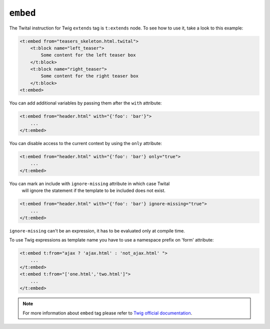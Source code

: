 ``embed``
=========




The Twital instruction for Twig ``extends`` tag is ``t:extends`` node.
To see how to use it, take a look to this example:

.. code-block:: xml+jinja

    <t:embed from="teasers_skeleton.html.twital">
        <t:block name="left_teaser">
            Some content for the left teaser box
        </t:block>
        <t:block name="right_teaser">
            Some content for the right teaser box
        </t:block>
    <t:embed>

You can add additional variables by passing them after the ``with`` attribute:

.. code-block:: xml+jinja

    <t:embed from="header.html" with="{'foo': 'bar'}">
        ...
    </t:embed>


You can disable access to the current context by using the ``only`` attribute:

.. code-block:: xml+jinja

    <t:embed from="header.html" with="{'foo': 'bar'} only="true">
        ...
    </t:embed>

You can mark an include with ``ignore-missing`` attribute in which case Twital
 will ignore the statement if the template to be included does not exist.

.. code-block:: xml+jinja

    <t:embed from="header.html" with="{'foo': 'bar'} ignore-missing="true">
        ...
    </t:embed>

``ignore-missing`` can't be an expression, it has to be evaluated only at compile time.


To use Twig expressions as template name you have to use a namespace prefix on 'form' attribute:

.. code-block:: xml+jinja

    <t:embed t:from="ajax ? 'ajax.html' : 'not_ajax.html' ">
        ...
    </t:embed>
    <t:embed t:from="['one.html','two.html']">
        ...
    </t:embed>

.. note::

    For more information about ``embed`` tag please refer to `Twig official documentation <http://twig.sensiolabs.org/doc/tags/embed.html>`_.

.. seealso:: :doc:`include<../tags/include>`
